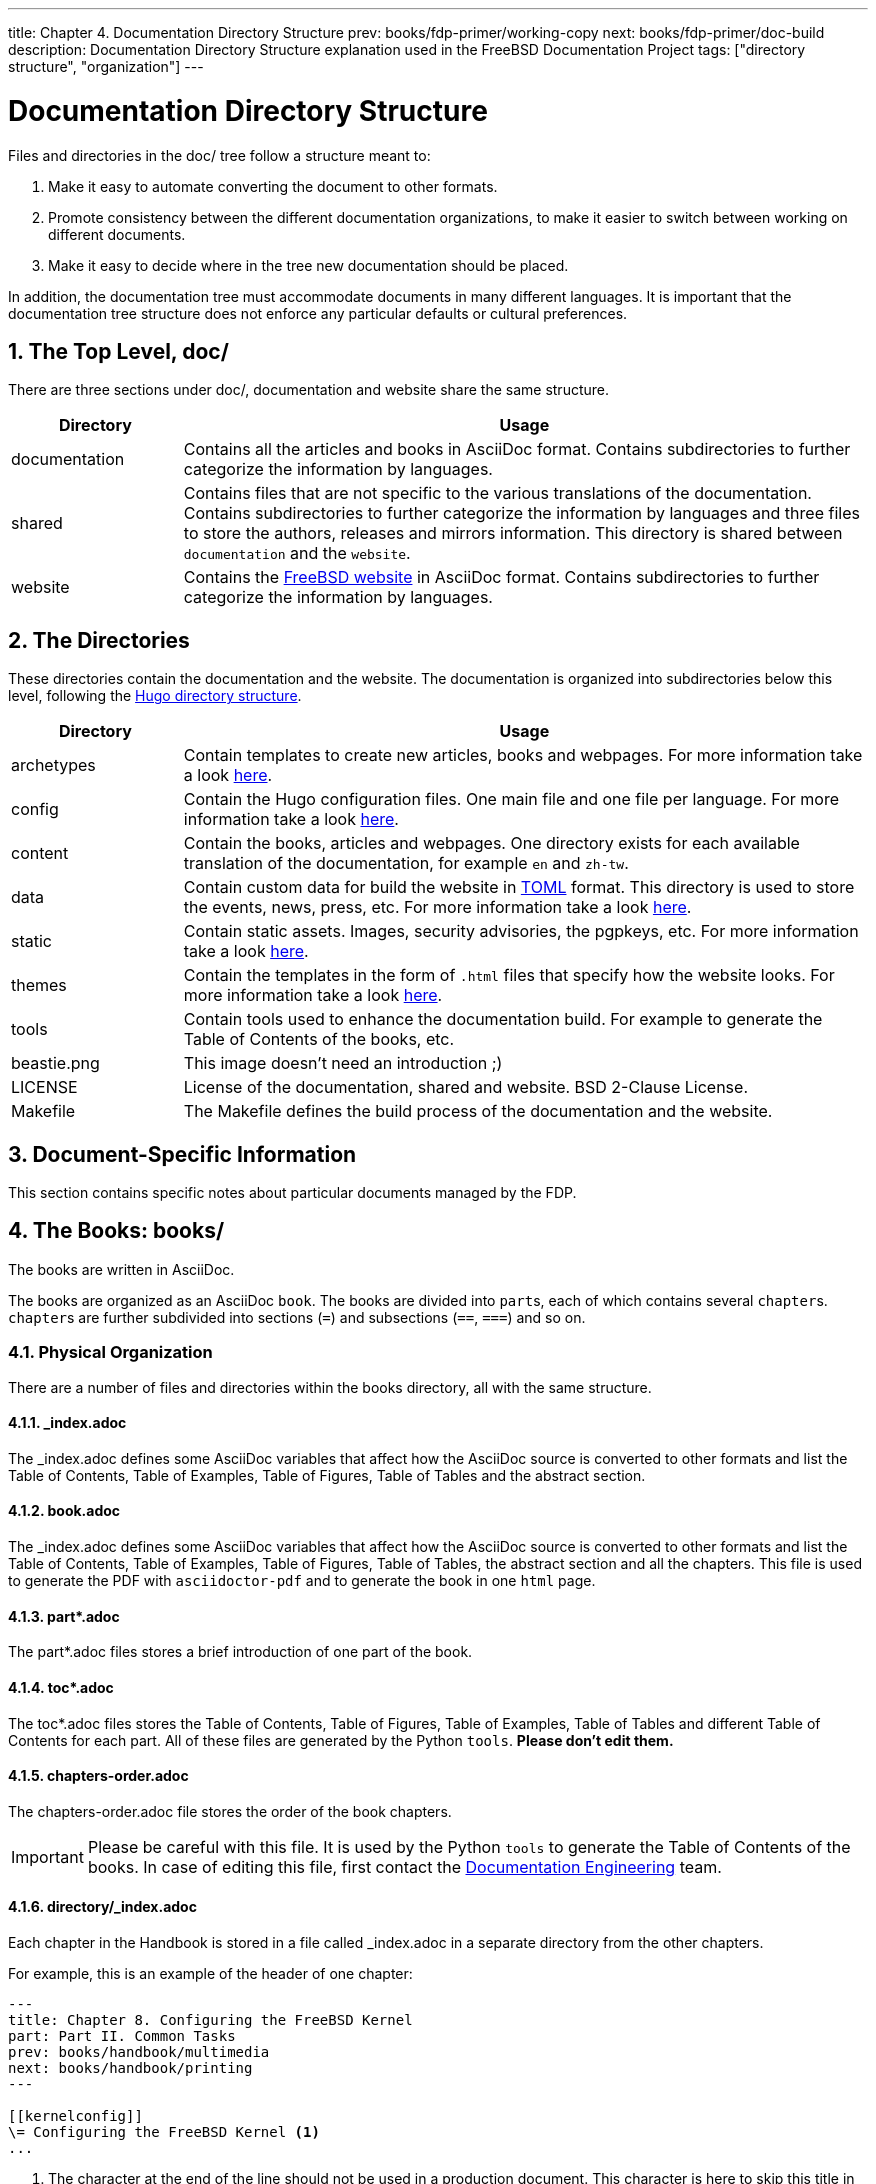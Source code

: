 ---
title: Chapter 4. Documentation Directory Structure
prev: books/fdp-primer/working-copy
next: books/fdp-primer/doc-build
description: Documentation Directory Structure explanation used in the FreeBSD Documentation Project
tags: ["directory structure", "organization"]
---

[[structure]]
= Documentation Directory Structure
:doctype: book
:toc: macro
:toclevels: 1
:icons: font
:sectnums:
:sectnumlevels: 6
:source-highlighter: rouge
:experimental:
:skip-front-matter:
:xrefstyle: basic
:relfileprefix: ../
:outfilesuffix:
:sectnumoffset: 4

toc::[]

Files and directories in the [.filename]#doc/# tree follow a structure meant to:

. Make it easy to automate converting the document to other formats.
. Promote consistency between the different documentation organizations, to make it easier to switch between working on different documents.
. Make it easy to decide where in the tree new documentation should be placed.

In addition, the documentation tree must accommodate documents in many different languages.
It is important that the documentation tree structure does not enforce any particular defaults or cultural preferences.

[[structure-top]]
== The Top Level, doc/

There are three sections under [.filename]#doc/#, documentation and website share the same structure.

[cols="20%,80%", frame="none", options="header"]
|===
| Directory
| Usage

|[.filename]#documentation#
|Contains all the articles and books in AsciiDoc format.
Contains subdirectories to further categorize the information by languages.

|[.filename]#shared#
|Contains files that are not specific to the various translations of the documentation.
Contains subdirectories to further categorize the information by languages and three files to store the authors, releases and mirrors information.
This directory is shared between `documentation` and the `website`.

|[.filename]#website#
|Contains the link:https://www.FreeBSD.org[FreeBSD website] in AsciiDoc format.
Contains subdirectories to further categorize the information by languages. 
|===

[[structure-locale]]
== The Directories

These directories contain the documentation and the website.
The documentation is organized into subdirectories below this level, following the link:https://gohugo.io/getting-started/directory-structure/[Hugo directory structure].

[cols="20%,80%", frame="none", options="header"]
|===
| Directory
| Usage


|[.filename]#archetypes#
|Contain templates to create new articles, books and webpages.
For more information take a look link:https://gohugo.io/content-management/archetypes/[here].

|[.filename]#config#
|Contain the Hugo configuration files.
One main file and one file per language.
For more information take a look link:https://gohugo.io/getting-started/configuration/[here].

|[.filename]#content#
|Contain the books, articles and webpages.
One directory exists for each available translation of the documentation, for example `en` and `zh-tw`. 

| [.filename]#data#
| Contain custom data for build the website in link:https://en.wikipedia.org/wiki/TOML[TOML] format.
This directory is used to store the events, news, press, etc.
For more information take a look link:https://gohugo.io/templates/data-templates/[here].

| [.filename]#static#
| Contain static assets.
Images, security advisories, the pgpkeys, etc.
For more information take a look link:https://gohugo.io/content-management/static-files/[here].

| [.filename]#themes#
| Contain the templates in the form of `.html` files that specify how the website looks.
For more information take a look link:https://gohugo.io/templates/[here].

| [.filename]#tools#
| Contain tools used to enhance the documentation build.
For example to generate the Table of Contents of the books, etc.

| [.filename]#beastie.png#
| This image doesn't need an introduction ;)

| [.filename]#LICENSE#
| License of the documentation, shared and website. BSD 2-Clause License.

| [.filename]#Makefile#
| The [.filename]#Makefile# defines the build process of the documentation and the website.
|===

[[structure-document]]
== Document-Specific Information

This section contains specific notes about particular documents managed by the FDP.

[[structure-document-books]]
== The Books: books/

The books are written in AsciiDoc.

The books are organized as an AsciiDoc `book`.
The books are divided into ``part``s, each of which contains several ``chapter``s.
``chapter``s are further subdivided into sections (`=`) and subsections (`==`, `===`) and so on.

[[structure-document-books-physical]]
=== Physical Organization

There are a number of files and directories within the books directory, all with the same structure.

[[structure-document-books-physical-index]]
==== _index.adoc

The [.filename]#_index.adoc# defines some AsciiDoc variables that affect how the AsciiDoc source is converted to other formats and list the Table of Contents, Table of Examples, Table of Figures, Table of Tables and the abstract section.

[[structure-document-books-physical-book]]
==== book.adoc

The [.filename]#_index.adoc# defines some AsciiDoc variables that affect how the AsciiDoc source is converted to other formats and list the Table of Contents, Table of Examples, Table of Figures, Table of Tables, the abstract section and all the chapters.
This file is used to generate the PDF with `asciidoctor-pdf` and to generate the book in one `html` page.

[[structure-document-books-physical-part]]
==== part*.adoc
The [.filename]#part*.adoc# files stores a brief introduction of one part of the book.

[[structure-document-books-physical-toc]]
==== toc*.adoc
The [.filename]#toc*.adoc# files stores the Table of Contents, Table of Figures, Table of Examples, Table of Tables and different Table of Contents for each part.
All of these files are generated by the Python `tools`.
*Please don't edit them.*

[[structure-document-books-physical-chapters-order]]
==== chapters-order.adoc
The [.filename]#chapters-order.adoc# file stores the order of the book chapters.

[IMPORTANT]
====
Please be careful with this file.
It is used by the Python `tools` to generate the Table of Contents of the books.
In case of editing this file, first contact the mailto:doceng@freebsd.org[Documentation Engineering] team.
====

[[structure-document-handbook-physical-chapters]]
==== directory/_index.adoc

Each chapter in the Handbook is stored in a file called [.filename]#_index.adoc# in a separate directory from the other chapters.

For example, this is an example of the header of one chapter:

[.programlisting]
....
---
title: Chapter 8. Configuring the FreeBSD Kernel
part: Part II. Common Tasks
prev: books/handbook/multimedia
next: books/handbook/printing
---

[[kernelconfig]]
\= Configuring the FreeBSD Kernel <.>
...
....

<.> The character at the end of the line should not be used in a production document.
This character is here to skip this title in the autogenerated [.filename]#toc-*.adoc# files.

When the HTML5 version of the Handbook is produced, this will yield [.filename]#kernelconfig/index.html#.

A brief look will show that there are many directories with individual [.filename]#_index.adoc# files, including [.filename]#basics/_index.adoc#, [.filename]#introduction/_index.adoc#, and [.filename]#printing/_index.xml#.

[IMPORTANT]
====
Do not name chapters or directories after their ordering within the Handbook.
This ordering can change as the content within the Handbook is reorganized.
Reorganization should be possible without renaming files, unless entire chapters are being promoted or demoted within the hierarchy.
====

[[structure-document-articles]]
== The Articles: articles/

The articles are written in AsciiDoc.

The articles are organized as an AsciiDoc `article`.
The articles are divided into sections (`=`) and subsections (`==`, `===`) and so on.

[[structure-document-articles-physical]]
=== Physical Organization

There is one [.filename]#_index.adoc# file per article.

[[structure-document-articles-physical-index]]
==== _index.adoc

The [.filename]#_index.adoc# file contains all the AsciiDoc variables and the content.

For example, this is an example of one article, the structure is pretty similar to one book chapter:

[.programlisting]
....
---
title: Why you should use a BSD style license for your Open Source Project
authors:
  - author: Bruce Montague
    email: brucem@alumni.cse.ucsc.edu
releaseinfo: "$FreeBSD$" 
trademarks: ["freebsd", "intel", "general"]
---

\= Why you should use a BSD style license for your Open Source Project <1>
:doctype: article
:toc: macro
:toclevels: 1
:icons: font
:sectnums:
:sectnumlevels: 6
:source-highlighter: rouge
:experimental:

'''

toc::[]

[[intro]]
\== Introduction <1>
....

<1> The character at the end of the line should not be used in a production document.
This character is here to skip this title in the autogenerated [.filename]#toc-*.adoc# files.
